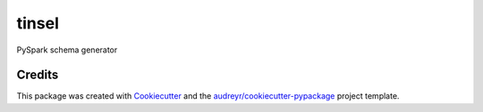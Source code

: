 tinsel
======

.. image:: https://img.shields.io/pypi/v/tinsel.svg
        :target: https://pypi.python.org/pypi/tinsel

.. image:: https://img.shields.io/travis/Orhideous/tinsel.svg
        :target: https://travis-ci.org/Orhideous/tinsel

.. image:: https://pyup.io/repos/github/Orhideous/tinsel/shield.svg
     :target: https://pyup.io/repos/github/Orhideous/tinsel/
     :alt: Updates

PySpark schema generator


Credits
-------

This package was created with Cookiecutter_ and the `audreyr/cookiecutter-pypackage`_ project template.

.. _Cookiecutter: https://github.com/audreyr/cookiecutter
.. _`audreyr/cookiecutter-pypackage`: https://github.com/audreyr/cookiecutter-pypackage
